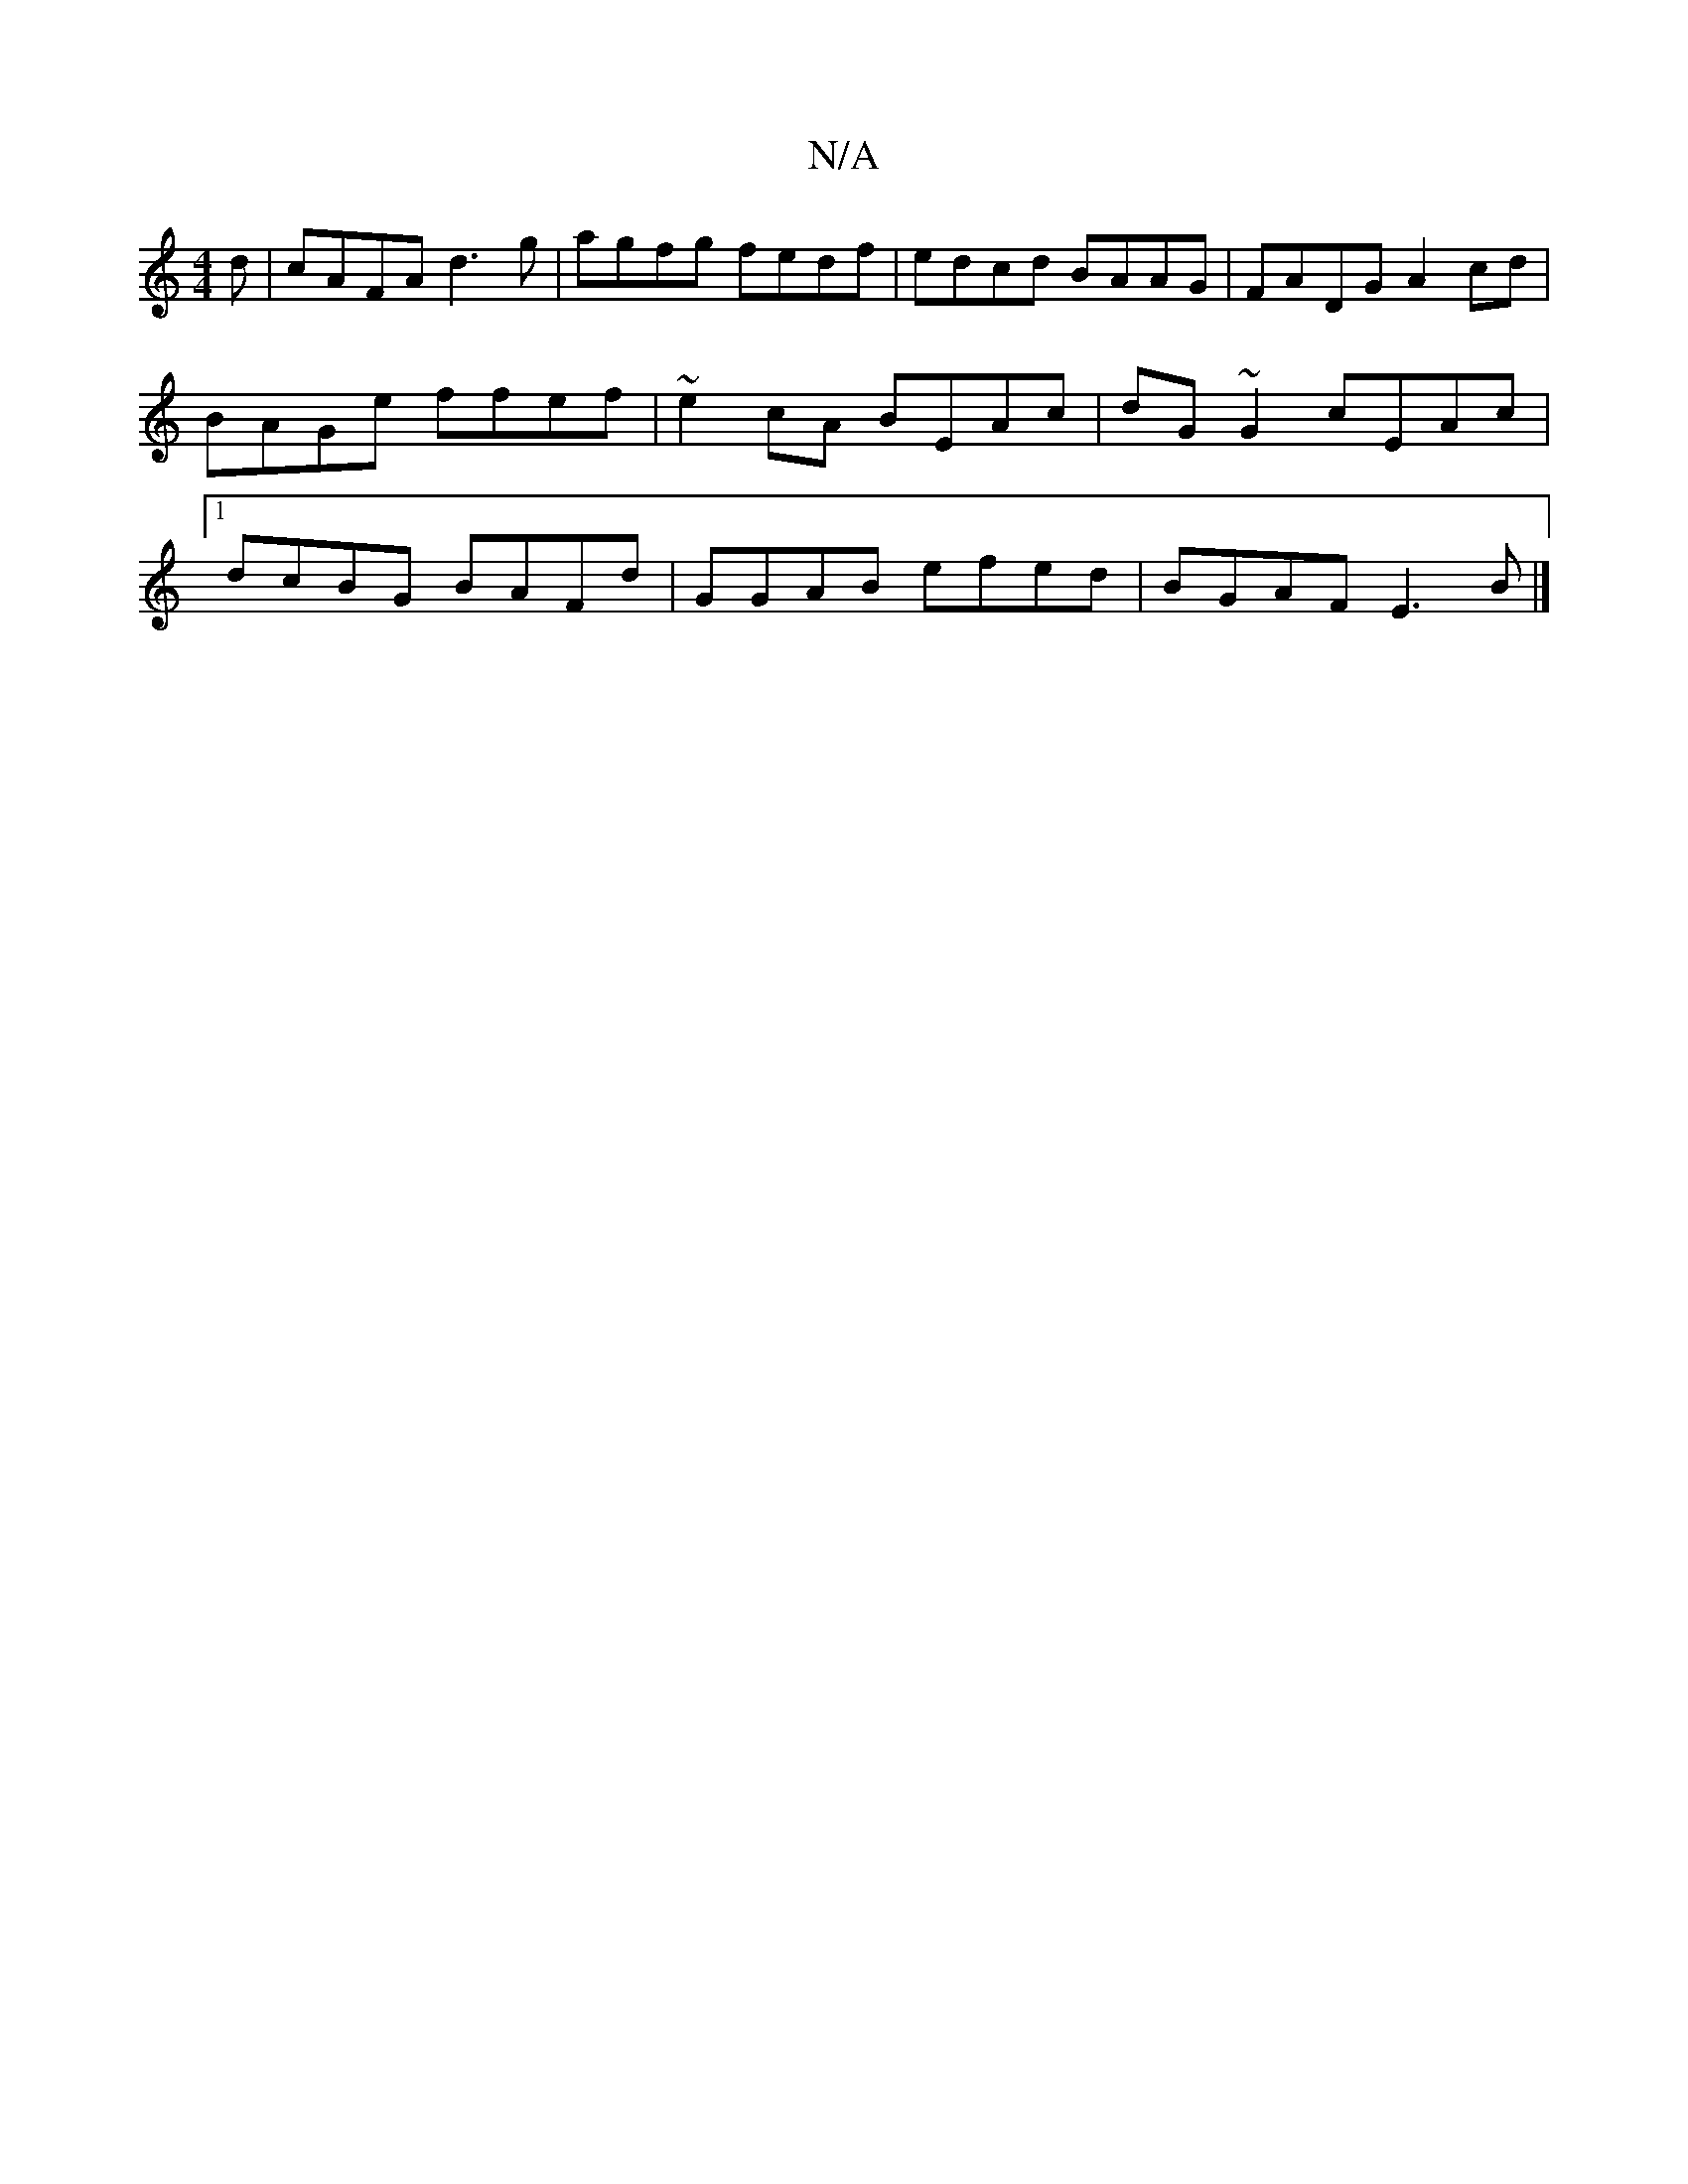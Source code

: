 X:1
T:N/A
M:4/4
R:N/A
K:Cmajor
d|cAFA d3g|agfg fedf|edcd BAAG|FADG A2cd|BAGe ffef|~e2cA BEAc|dG~G2 cEAc|1 dcBG BAFd | GGAB efed | BGAF E3B|]

|: |
dedB AGfE ||

|ADGE EEAc | defg a3g :|2 GGGF GAGF | BGFG FGAd | gd cA A2ag cded | cB